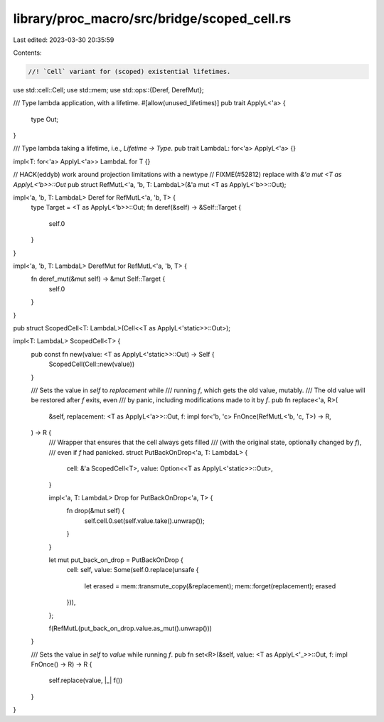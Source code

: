 library/proc_macro/src/bridge/scoped_cell.rs
============================================

Last edited: 2023-03-30 20:35:59

Contents:

.. code-block:: rs

    //! `Cell` variant for (scoped) existential lifetimes.

use std::cell::Cell;
use std::mem;
use std::ops::{Deref, DerefMut};

/// Type lambda application, with a lifetime.
#[allow(unused_lifetimes)]
pub trait ApplyL<'a> {
    type Out;
}

/// Type lambda taking a lifetime, i.e., `Lifetime -> Type`.
pub trait LambdaL: for<'a> ApplyL<'a> {}

impl<T: for<'a> ApplyL<'a>> LambdaL for T {}

// HACK(eddyb) work around projection limitations with a newtype
// FIXME(#52812) replace with `&'a mut <T as ApplyL<'b>>::Out`
pub struct RefMutL<'a, 'b, T: LambdaL>(&'a mut <T as ApplyL<'b>>::Out);

impl<'a, 'b, T: LambdaL> Deref for RefMutL<'a, 'b, T> {
    type Target = <T as ApplyL<'b>>::Out;
    fn deref(&self) -> &Self::Target {
        self.0
    }
}

impl<'a, 'b, T: LambdaL> DerefMut for RefMutL<'a, 'b, T> {
    fn deref_mut(&mut self) -> &mut Self::Target {
        self.0
    }
}

pub struct ScopedCell<T: LambdaL>(Cell<<T as ApplyL<'static>>::Out>);

impl<T: LambdaL> ScopedCell<T> {
    pub const fn new(value: <T as ApplyL<'static>>::Out) -> Self {
        ScopedCell(Cell::new(value))
    }

    /// Sets the value in `self` to `replacement` while
    /// running `f`, which gets the old value, mutably.
    /// The old value will be restored after `f` exits, even
    /// by panic, including modifications made to it by `f`.
    pub fn replace<'a, R>(
        &self,
        replacement: <T as ApplyL<'a>>::Out,
        f: impl for<'b, 'c> FnOnce(RefMutL<'b, 'c, T>) -> R,
    ) -> R {
        /// Wrapper that ensures that the cell always gets filled
        /// (with the original state, optionally changed by `f`),
        /// even if `f` had panicked.
        struct PutBackOnDrop<'a, T: LambdaL> {
            cell: &'a ScopedCell<T>,
            value: Option<<T as ApplyL<'static>>::Out>,
        }

        impl<'a, T: LambdaL> Drop for PutBackOnDrop<'a, T> {
            fn drop(&mut self) {
                self.cell.0.set(self.value.take().unwrap());
            }
        }

        let mut put_back_on_drop = PutBackOnDrop {
            cell: self,
            value: Some(self.0.replace(unsafe {
                let erased = mem::transmute_copy(&replacement);
                mem::forget(replacement);
                erased
            })),
        };

        f(RefMutL(put_back_on_drop.value.as_mut().unwrap()))
    }

    /// Sets the value in `self` to `value` while running `f`.
    pub fn set<R>(&self, value: <T as ApplyL<'_>>::Out, f: impl FnOnce() -> R) -> R {
        self.replace(value, |_| f())
    }
}


